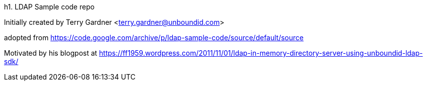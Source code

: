 h1. LDAP Sample code repo

Initially created by Terry Gardner <terry.gardner@unboundid.com>

adopted from https://code.google.com/archive/p/ldap-sample-code/source/default/source

Motivated by his blogpost at https://ff1959.wordpress.com/2011/11/01/ldap-in-memory-directory-server-using-unboundid-ldap-sdk/


